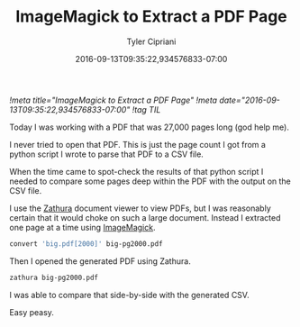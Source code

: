 #+TITLE: ImageMagick to Extract a PDF Page
#+AUTHOR: Tyler Cipriani
#+DATE: 2016-09-13T09:35:22,934576833-07:00
[[!meta title="ImageMagick to Extract a PDF Page"]]
[[!meta date="2016-09-13T09:35:22,934576833-07:00"]]
[[!tag TIL]]

Today I was working with a PDF that was 27,000 pages long (god help me).

I never tried to open that PDF. This is just the page count I got from
a python script I wrote to parse that PDF to a CSV file.

When the time came to spot-check the results of that python script
I needed to compare some pages deep within the PDF with the output
on the CSV file.

I use the [[https://pwmt.org/projects/zathura/][Zathura]] document viewer to view PDFs, but I was reasonably
certain that it would choke on such a large document. Instead I extracted
one page at a time using [[https://www.imagemagick.org/script/index.php][ImageMagick]].

#+BEGIN_SRC sh
convert 'big.pdf[2000]' big-pg2000.pdf
#+END_SRC

Then I opened the generated PDF using Zathura.

#+BEGIN_SRC sh
zathura big-pg2000.pdf
#+END_SRC

I was able to compare that side-by-side with the generated CSV.

Easy peasy.
